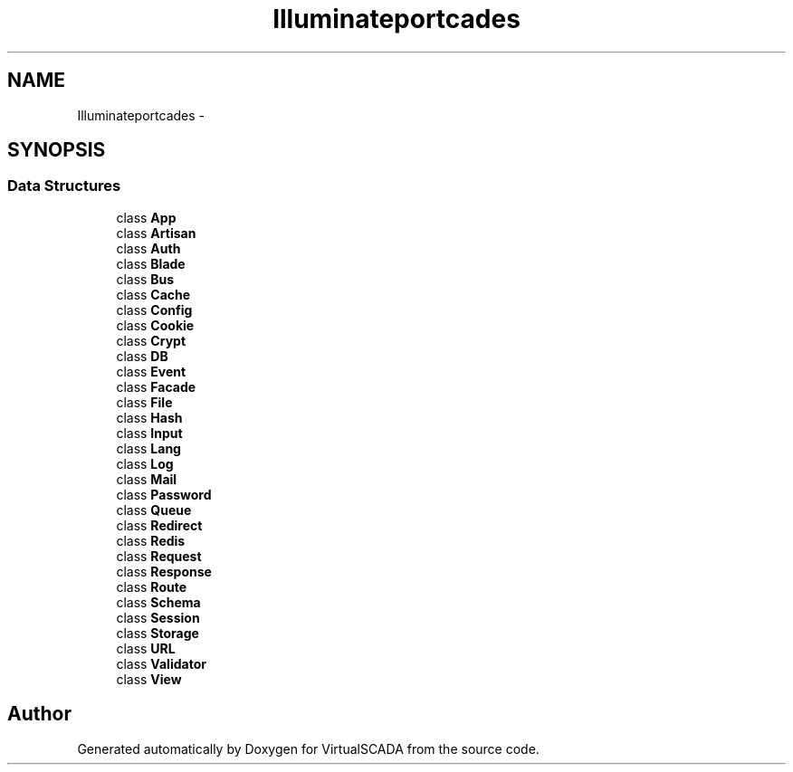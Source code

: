 .TH "Illuminate\Support\Facades" 3 "Tue Apr 14 2015" "Version 1.0" "VirtualSCADA" \" -*- nroff -*-
.ad l
.nh
.SH NAME
Illuminate\Support\Facades \- 
.SH SYNOPSIS
.br
.PP
.SS "Data Structures"

.in +1c
.ti -1c
.RI "class \fBApp\fP"
.br
.ti -1c
.RI "class \fBArtisan\fP"
.br
.ti -1c
.RI "class \fBAuth\fP"
.br
.ti -1c
.RI "class \fBBlade\fP"
.br
.ti -1c
.RI "class \fBBus\fP"
.br
.ti -1c
.RI "class \fBCache\fP"
.br
.ti -1c
.RI "class \fBConfig\fP"
.br
.ti -1c
.RI "class \fBCookie\fP"
.br
.ti -1c
.RI "class \fBCrypt\fP"
.br
.ti -1c
.RI "class \fBDB\fP"
.br
.ti -1c
.RI "class \fBEvent\fP"
.br
.ti -1c
.RI "class \fBFacade\fP"
.br
.ti -1c
.RI "class \fBFile\fP"
.br
.ti -1c
.RI "class \fBHash\fP"
.br
.ti -1c
.RI "class \fBInput\fP"
.br
.ti -1c
.RI "class \fBLang\fP"
.br
.ti -1c
.RI "class \fBLog\fP"
.br
.ti -1c
.RI "class \fBMail\fP"
.br
.ti -1c
.RI "class \fBPassword\fP"
.br
.ti -1c
.RI "class \fBQueue\fP"
.br
.ti -1c
.RI "class \fBRedirect\fP"
.br
.ti -1c
.RI "class \fBRedis\fP"
.br
.ti -1c
.RI "class \fBRequest\fP"
.br
.ti -1c
.RI "class \fBResponse\fP"
.br
.ti -1c
.RI "class \fBRoute\fP"
.br
.ti -1c
.RI "class \fBSchema\fP"
.br
.ti -1c
.RI "class \fBSession\fP"
.br
.ti -1c
.RI "class \fBStorage\fP"
.br
.ti -1c
.RI "class \fBURL\fP"
.br
.ti -1c
.RI "class \fBValidator\fP"
.br
.ti -1c
.RI "class \fBView\fP"
.br
.in -1c
.SH "Author"
.PP 
Generated automatically by Doxygen for VirtualSCADA from the source code\&.
